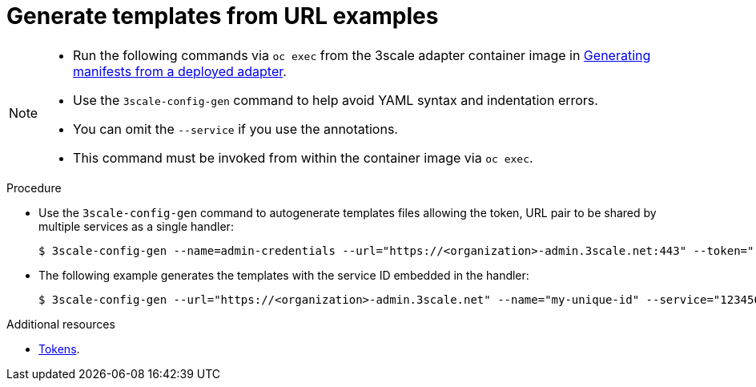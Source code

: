 // Module included in the following assemblies:
//
// * service_mesh/v1x/threescale_adapter/threescale-adapter.adoc
// * service_mesh/v2x/threescale_adapter/threescale-adapter.adoc

[id="ossm-threescale-templates_{context}"]
= Generate templates from URL examples

[NOTE]
====
* Run the following commands via `oc exec` from the 3scale adapter container image in xref:ossm-threescale-manifests_{context}[Generating manifests from a deployed adapter].
* Use the `3scale-config-gen` command to help avoid YAML syntax and indentation errors.
* You can omit the `--service` if you use the annotations.
* This command must be invoked from within the container image via `oc exec`.
====

.Procedure

* Use the `3scale-config-gen` command to autogenerate templates files allowing the token, URL pair to be shared by multiple services as a single handler:
+
----
$ 3scale-config-gen --name=admin-credentials --url="https://<organization>-admin.3scale.net:443" --token="[redacted]"
----
+
* The following example generates the templates with the service ID embedded in the handler:
+
----
$ 3scale-config-gen --url="https://<organization>-admin.3scale.net" --name="my-unique-id" --service="123456789" --token="[redacted]"
----

[role="_additional-resources"]
.Additional resources
* link:https://access.redhat.com/documentation/en-us/red_hat_3scale_api_management/2.10/html-single/admin_portal_guide/index#tokens[Tokens].
